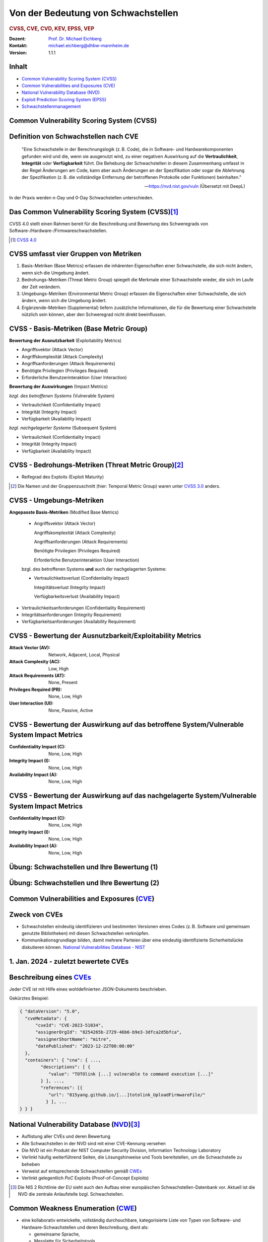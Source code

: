 .. meta:: 
    :author: Michael Eichberg
    :keywords: "CVSS", "CVE", "VEP"
    :description lang=de: Verteilte Systeme
    :id: lecture-security-cvss-cve-vep
    :first-slide: last-viewed
    :exercises-master-password: WirklichSchwierig!

.. |html-source| source::
    :prefix: https://delors.github.io/
    :suffix: .html
.. |pdf-source| source::
    :prefix: https://delors.github.io/
    :suffix: .html.pdf
.. |at| unicode:: 0x40

.. role:: incremental   
.. role:: eng
.. role:: ger
.. role:: red
.. role:: green
.. role:: the-blue
.. role:: minor
.. role:: obsolete
.. role:: line-above

.. role:: raw-html(raw)
   :format: html


.. class:: animated-symbol

Von der Bedeutung von Schwachstellen
===============================================================

.. rubric:: CVSS, CVE, CVD, KEV, EPSS, VEP

.. container:: line-above

    :Dozent: `Prof. Dr. Michael Eichberg <https://delors.github.io/cv/folien.de.rst.html>`__
    :Kontakt: michael.eichberg@dhbw-mannheim.de
    :Version: 1.1.1

.. supplemental::

  :Folien: 
      
      **HTML**

      |html-source|

      **PDF**

      |pdf-source|
  :Fehler melden:
      https://github.com/Delors/delors.github.io/issues



Inhalt
----------------

- `Common Vulnerability Scoring System (CVSS)`_
- `Common Vulnerabilities and Exposures (CVE)`_
- `National Vulnerability Database (NVD)`_
- `Exploit Prediction Scoring System (EPSS)`_
- `Schwachstellenmanagement`_



.. class:: new-section transition-fade

Common Vulnerability Scoring System (CVSS)
--------------------------------------------


Definition von Schwachstellen nach CVE
------------------------------------------------------------------

.. epigraph::

    "Eine Schwachstelle in der Berechnungslogik (z. B. Code), die in Software- und Hardwarekomponenten gefunden wird und die, wenn sie ausgenutzt wird, zu einer negativen Auswirkung auf die **Vertraulichkeit**, **Integrität** oder **Verfügbarkeit** führt. Die Behebung der Schwachstellen in diesem Zusammenhang umfasst in der Regel Änderungen am Code, kann aber auch Änderungen an der Spezifikation oder sogar die Ablehnung der Spezifikation (z. B. die vollständige Entfernung der betroffenen Protokolle oder Funktionen) beinhalten."

    -- https://nvd.nist.gov/vuln (Übersetzt mit DeepL)

.. container:: incremental margin-top-2em

   In der Praxis werden n-Day und 0-Day Schwachstellen unterschieden.



Das Common Vulnerability Scoring System (CVSS)\ [#]_
----------------------------------------------------

.. container:: foundations 

    CVSS 4.0 stellt einen Rahmen bereit für die Beschreibung und Bewertung des Schweregrads von Software-/Hardware-/Firmwareschwachstellen.

    .. incremental::

        Die Bewertung der Basiskennzahlen ergibt eine Punktzahl zwischen 0,0 und 10,0. Wobei 0 bedeutet, dass die Schwachstelle (bisher) harmlos ist und 10,0 bedeutet, dass die Schwachstelle sehr gravierend ist.

.. [#] `CVSS 4.0 <https://www.first.org/cvss/v4.0/specification-document>`__

.. supplemental:: 

    Harmlos ist im Prinzip damit gleichzusetzen, dass die Schwachstelle nicht ausgenutzt werden kann oder dass die Auswirkungen nicht weiter relevant sind.



CVSS umfasst vier Gruppen von Metriken
----------------------------------------

.. class:: incremental dhbw

1) Basis-Metriken (:eng:`Base Metrics`) erfassen die inhärenten Eigenschaften einer Schwachstelle, die sich nicht ändern, wenn sich die Umgebung ändert.
2) Bedrohungs-Metriken (:eng:`Threat Metric Group`) spiegelt die Merkmale einer Schwachstelle wieder, die sich im Laufe der Zeit verändern.
3) Umgebungs-Metriken (:eng:`Environmental Metric Group`) erfassen die Eigenschaften einer Schwachstelle, die sich ändern, wenn sich die Umgebung ändert.
4) Ergänzende-Metriken (:eng:`Supplemental`) liefern zusätzliche Informationen, die für die Bewertung einer Schwachstelle nützlich sein können, aber den Schweregrad nicht direkt beeinflussen.



CVSS - Basis-Metriken (:eng:`Base Metric Group`)
------------------------------------------------------------

.. container:: two-columns scriptsize

    .. container:: column

        **Bewertung der Ausnutzbarkeit** (:eng:`Exploitability Metrics`)

        .. class:: incremental impressive

        - Angriffsvektor (:eng:`Attack Vector`)
        - Angriffskomplexität (:eng:`Attack Complexity`)
        - Angriffsanforderungen (:eng:`Attack Requirements`)
        - Benötigte Privilegien (:eng:`Privileges Required`)
        - Erforderliche Benutzerinteraktion (:eng:`User Interaction`)

    .. container:: column incremental

        **Bewertung der Auswirkungen** (:eng:`Impact Metrics`)

        .. container:: incremental

            *bzgl. des betroffenen Systems* (:eng:`Vulnerable System`)

            .. class:: incremental impressive

            - Vertraulichkeit  (:eng:`Confidentiality Impact`)
            - Integrität (:eng:`Integrity Impact`)
            - Verfügbarkeit (:eng:`Availability Impact`)
        
        .. container:: incremental 

            *bzgl. nachgelagerter Systeme* (:eng:`Subsequent System`)

            .. class:: incremental impressive
                
            - Vertraulichkeit (:eng:`Confidentiality Impact`)
            - Integrität (:eng:`Integrity Impact`)
            - Verfügbarkeit (:eng:`Availability Impact`)



CVSS - Bedrohungs-Metriken (:eng:`Threat Metric Group`)\ [#]_
--------------------------------------------------------------

.. container::  scriptsize
    
    .. class:: impressive

    - Reifegrad des Exploits (:eng:`Exploit Maturity`)
        
.. [#] Die Namen und der Gruppenzuschnitt (hier: :eng:`Temporal Metric Group`) waren unter `CVSS 3.0 <https://www.first.org/cvss/v3-0/specification-document>`__ anders.


.. supplemental::

    Gibt es bisher nur die Beschreibung der Schwachstelle oder gibt es bereits einen Proof-of-Concept (PoC) Exploit?


CVSS - Umgebungs-Metriken 
---------------------------------------------------------------

.. container:: scriptsize two-columns

    .. container:: column tiny

        **Angepasste Basis-Metriken** (:eng:`Modified Base Metrics`)

            .. class:: impressive

            - Angriffsvektor (:eng:`Attack Vector`)
    
              Angriffskomplexität (:eng:`Attack Complexity`)

              Angriffsanforderungen (:eng:`Attack Requirements`)

              Benötigte Privilegien (:eng:`Privileges Required`)

              Erforderliche Benutzerinteraktion (:eng:`User Interaction`)

            bzgl. des betroffenen Systems **und** auch der nachgelagerten Systeme:

            .. class:: impressive

            - Vertraulichkeitsverlust   (:eng:`Confidentiality Impact`)
            
              Integritätsverlust (:eng:`Integrity Impact`)

              Verfügbarkeitsverlust (:eng:`Availability Impact`)


    .. container:: column
    
        .. class:: impressive

            - Vertraulichkeitsanforderungen (:eng:`Confidentiality Requirement`)
            
            - Integritätsanforderungen (:eng:`Integrity Requirement`)

            - Verfügbarkeitsanforderungen (:eng:`Availability Requirement`)



CVSS - Bewertung der Ausnutzbarkeit/Exploitability Metrics
------------------------------------------------------------

:Attack Vector (AV): Network, Adjacent, Local, Physical

:Attack Complexity (AC): Low, High

:Attack Requirements (AT): None, Present

:Privileges Required (PR): None, Low, High

:User Interaction (UI): None, Passive, Active


.. supplemental::

    **Attack Vector**

    *Network*

    Schwachstellen, die häufig "aus der Ferne ausnutzbar" sind und als ein Angriff betrachtet werden können, der auf Protokollebene über einen oder mehrere Netzknoten hinweg (z. B. über einen oder mehrere Router) ausgenutzt werden kann.

    *Adjacent*

    Der Angriff ist auf eine logisch benachbarte Topologie beschränkt. Dies kann z. B.  bedeuten, dass ein Angriff aus demselben gemeinsamen Nahbereich (z. B. Bluetooth, NFC oder IEEE 802.11) oder logischen Netz (z. B. lokales IP-Subnetz) gestartet werden muss.

    *Local*

    Der Angreifer nutzt die Schwachstelle aus, indem er lokal auf das Zielsystem zugreift (z. B. Tastatur, Konsole) oder über eine Terminalemulation (z. B. SSH); oder der Angreifer verlässt sich auf die Interaktion des Benutzers, um die zum Ausnutzen der Schwachstelle erforderlichen Aktionen durchzuführen (z. B. mithilfe von Social-Engineering-Techniken, um einen legitimen Benutzer zum Öffnen eines bösartigen Dokuments zu verleiten).

    *Physical*

    Der Angreifer muss physisch Zugriff auf das Zielsystem haben, um die Schwachstelle auszunutzen.

    **Attack Complexity**

    Wie aufwendig ist es explizite Schutzmaßnahmen ((K)ASLR, Stack Canaries, ...) zu umgehen. Wie wahrscheinlich ist es, dass ein Angriff erfolgreich ist. Im Falle von :eng:`Race Conditions` können ggf. sehr viele Ausführungen notwendig sein bevor die Race Condition erfüllt ist.

    **Attack Requirements**

    Welcher Vorbedingungen (unabhängig von den expliziten Sicherungsmaßnahmen) müssen erfüllt sein, damit die Schwachstelle ausgenutzt werden kann. (z. B. der Nutzer muss sich an seinem Smartphone mindestens einmal seit dem Boot angemeldet haben (*After-First-Use* vs. *Before-First-Use*.))

    **Privileges Required**

    Welche Privilegien muss der Angreifer mindestens haben, um die Schwachstelle auszunutzen (Sind Adminstratorrechte erforderlich oder reichen normale Benutzerrechte).

    **User Interaction**
    
    Passiv bedeutet hier, dass der Nutzer unfreiwillig die Schwachstelle ausnutzt ohne bewusst Schutzmechanismen zu unterlaufen. Aktiv bedeutet, dass der Nutzer aktiv Interaktionen unternimmt, um die Schutzmechanismen des Systems auszuhebeln (z. B. durch das Installieren einer nicht-signierten Anwendung aus dem Internet).



CVSS - Bewertung der Auswirkung auf das betroffene System/Vulnerable System Impact Metrics
--------------------------------------------------------------------------------------------

:Confidentiality Impact (C): None, Low, High
:Integrity Impact (I): None, Low, High
:Availability Impact (A): None, Low, High



CVSS - Bewertung der Auswirkung auf das nachgelagerte System/Vulnerable System Impact Metrics
-----------------------------------------------------------------------------------------------

:Confidentiality Impact (C): None, Low, High
:Integrity Impact (I): None, Low, High
:Availability Impact (A): None, Low, High



.. class:: integrated-exercise transition-move-left smaller

Übung: Schwachstellen und Ihre Bewertung (1)
---------------------------------------------------------------
.. exercise::

    Ihnen liegt eine externe Festplatte vor, die Hardwareverschlüsselung unterstützt. D. h. wenn diese Festplatte an einen Computer angeschlossen wird, dann muss ein Passwort eingegeben werden, bevor auf die Daten zugegriffen werden kann. Dieses entsperren der Festplatte geschieht mit Hilfe eines speziellen Programms, dass ggf. vorher installiert werden muss. Die Festplatte ist mit AES-256-XTX verschlüsselt. 
    
    Das Clientprogramm hasht erst das Passwort clientseitig, bevor es den Hash an den Controller der Festplatte überträgt. Die Firmware des Controllers validiert das Passwort in dem es den gesendeten Hash direkt mit dem bei der Einrichtung übermittelten Hash vergleicht; d. h. es finden keine weiteren sicherheitsrelevanten Operationen außer dem direkten Vergleich statt. Zum Entsperren der Festplatte ist es demzufolge ausreichend, den Hash aus der Hardware auszulesen und diesen an den Controller zu senden, um die Festplatte zu entsperren. Danach kann auf die Daten frei zugegriffen werden. 

    1. Ermitteln Sie den `CVSS 4.0 Score <https://www.first.org/cvss/v4-0/>`__ für diese Schwachstelle. (`CVSS Rechner <https://www.first.org/cvss/calculator/4.0>`__)
    2. Welche Anwendungsfälle sind für diese Schwachstelle denkbar?

    .. solution::
        :pwd: IT Forensik

        1. Ein Lösungsvorschlag wäre:
        
           CVSS:4.0/AV:P/AC:H/AT:N/PR:N/UI:N/VC:H/VI:H/VA:N/SC:N/SI:N/SA:N
           CVSS v4.0 Score: 5.3 / Medium
        2. Die Schwachstelle könnte im Rahmen der IT Forensik ausgenutzt werden.



.. class:: integrated-exercise transition-move-left  smaller

Übung: Schwachstellen und Ihre Bewertung (2)
---------------------------------------------------------------

.. exercise:: 

    Durch die Analyse der Firmware eines Baseband-Prozessors - und entsprechende nachfolgende Labortests - haben Sie folgende Erkenntnisse erhalten: Wenn es Ihnen gelingt ein speziell manipuliertes Paket zu senden - welches außerhalb der Spezifikation liegt - dann kommt es zu einem Buffer-Overflow. Mit Hilfe dieses Buffer-Overflows ist es dann möglich die Firmware des Baseband-Prozessors zum Absturz zu bringen, welches daraufhin direkt selbständig neu startet. Aufgrund des Neustarts muss der Nutzer dann jedoch seine SIM-Pin neu eingeben, um sich wieder gegenüber dem Mobilfunknetz zu authentifizieren. 

    Weitere Untersuchungen haben ergeben, dass es nicht möglich ist den Buffer-Overflow weitergehend auszunutzen, um zum Beispiel Daten des Smartphones auszulesen. Die Validierung der Kommunikation, die bei der Kommunikation des Baseband-Prozessors mit dem Hauptprozessor stattfindet, fängt Fehlerzustände effektiv ab. 

    1. Ermitteln Sie den `CVSS 4.0 Score <https://www.first.org/cvss/v4-0/>`__ für diese Schwachstelle. (`CVSS Rechner <https://www.first.org/cvss/calculator/4.0>`__)
    2. Welche Anwendungsfälle sind für diese Schwachstelle denkbar?

    .. solution:: 
        :pwd: Baseband Schwachstelle
    
    
        1. CVSS:4.0/AV:A/AC:L/AT:N/PR:N/UI:N/VC:N/VI:N/VA:L/SC:N/SI:N/SA:N/E:A
           CVSS v4.0 Score: 5.3 / Medium ⊕

           Achtung: nicht alle Kriterien sind immer eindeutig zu bewerten. 
           Insbesondere ist hier auch denkbar bei der *Exploit Maturity* auf *POC* zu gehen. In diesem Fall wäre der Wert nur noch 2.1.

        2. Die Schwachstelle könnte insbesondere zum gezielten Stören der Mobilfunkverbindung genutzt werden (*availability*).
    

.. supplemental:: 

    .. rubric:: Baseband-Prozessoren

    Dieser Chip Ihres Smartphones ist für die drahtlose Kommunikation zuständig. Als solcher hat der Baseband-Prozessor ein eigenes Betriebssystem; d. h. eine eigene Firmware. Diese wird typischerweise vom Hersteller des Baseband-Prozessors entwickelt. Die Kommunikation zwischen dem Baseband-Prozessor und dem Hauptprozessor erfolgt über eine wohl definierte, minimal gehaltene Schnittstelle, um die Auswirkungen von Sicherheitsproblemen ggf. eindämmen zu können.
 


.. class:: new-section transition-fade

Common Vulnerabilities and Exposures (`CVE <https://cve.org/>`__)
--------------------------------------------------------------------


Zweck von CVEs
------------------

.. class:: incremental

- Schwachstellen eindeutig identifizieren und bestimmten Versionen eines Codes (z. B. Software und gemeinsam genutzte Bibliotheken) mit diesen Schwachstellen verknüpfen. 
- Kommunikationsgrundlage bilden, damit mehrere Parteien über eine eindeutig identifizierte Sicherheitslücke diskutieren können. `National Vulnerabilities Database - NIST <https://nvd.nist.gov>`__



.. class:: scriptsize

1.  Jan. 2024 - zuletzt bewertete CVEs
-------------------------------------------------------------

.. container::  incremental

    .. die folgende Liste wurde per Copy-and-Paste des HTML Code von der NIST Webseite erzeugt:

    .. raw:: html

        <ul>
            <li>
                <div class="col-lg-9">
                    <p>
                        <strong><a href="/vuln/detail/CVE-2024-20672" id="cveDetailAnchor-0">CVE-2024-20672</a></strong>  - .NET Denial of Service Vulnerability
                    </p>
                </div>
                <div class="col-lg-3">
                    <p id="severity-score-0">
                        <span id="cvss3-link-0"> <em>V3.1:</em> <a href="/vuln-metrics/cvss/v3-calculator?name=CVE-2024-20672&amp;vector=AV:N/AC:L/PR:N/UI:N/S:U/C:N/I:N/A:H&amp;version=3.1&amp;source=Microsoft%20Corporation" class="label label-danger" data-testid="vuln-cvss3-link-0" aria-label="V3 score for CVE-2024-20672">7.5 HIGH</a><br>
                        </span> 
                    </p>
                </div>
            </li>

            <li>
                <div class="col-lg-9">
                    <p>
                        <strong><a href="/vuln/detail/CVE-2024-20666" id="cveDetailAnchor-1">CVE-2024-20666</a></strong>  - BitLocker Security Feature Bypass Vulnerability
                    </p>
                </div>
                <div class="col-lg-3">
                    <p id="severity-score-1">
                        <span id="cvss3-link-1"> <em>V3.1:</em> <a href="/vuln-metrics/cvss/v3-calculator?name=CVE-2024-20666&amp;vector=AV:P/AC:L/PR:L/UI:N/S:U/C:H/I:H/A:H&amp;version=3.1&amp;source=Microsoft%20Corporation" class="label label-warning" data-testid="vuln-cvss3-link-1" aria-label="V3 score for CVE-2024-20666">6.6 MEDIUM</a><br>
                        </span> 
                    </p>
                </div>
            </li>

            <li>
                <div class="col-lg-9">
                    <p>
                        <strong><a href="/vuln/detail/CVE-2024-20680" id="cveDetailAnchor-2">CVE-2024-20680</a></strong>  - Windows Message Queuing Client (MSMQC) Information Disclosure
                    </p>
                </div>
                <div class="col-lg-3">
                    <p id="severity-score-2">
                        <span id="cvss3-link-2"> <em>V3.1:</em> <a href="/vuln-metrics/cvss/v3-calculator?name=CVE-2024-20680&amp;vector=AV:N/AC:L/PR:L/UI:N/S:U/C:H/I:N/A:N&amp;version=3.1&amp;source=Microsoft%20Corporation" class="label label-warning" data-testid="vuln-cvss3-link-2" aria-label="V3 score for CVE-2024-20680">6.5 MEDIUM</a><br>
                        </span> 
                    </p>
                </div>
            </li>

            <li>
                <div class="col-lg-9">
                    <p>
                        <strong><a href="/vuln/detail/CVE-2024-20676" id="cveDetailAnchor-3">CVE-2024-20676</a></strong>  - Azure Storage Mover Remote Code Execution Vulnerability
                    </p>
                </div>
                <div class="col-lg-3">
                    <p id="severity-score-3">
                        <span id="cvss3-link-3"> <em>V3.1:</em> <a href="/vuln-metrics/cvss/v3-calculator?name=CVE-2024-20676&amp;vector=AV:N/AC:H/PR:H/UI:N/S:C/C:H/I:H/A:H&amp;version=3.1&amp;source=Microsoft%20Corporation" class="label label-danger" data-testid="vuln-cvss3-link-3" aria-label="V3 score for CVE-2024-20676">8.0 HIGH</a><br>
                        </span> 
                    </p>
                </div>
            </li>

            <li>
                <div class="col-lg-9">
                    <p>
                        <strong><a href="/vuln/detail/CVE-2024-20674" id="cveDetailAnchor-4">CVE-2024-20674</a></strong>  - Windows Kerberos Security Feature Bypass Vulnerability
                    </p>
                </div>
                <div class="col-lg-3">
                    <p id="severity-score-4">
                            
                    </p>
                </div>
            </li>

            <li>
                <div class="col-lg-9">
                    <p>
                        <strong><a href="/vuln/detail/CVE-2024-20682" id="cveDetailAnchor-5">CVE-2024-20682</a></strong>  - Windows Cryptographic Services Remote Code Execution Vulnerability
                    </p>
                </div>
                <div class="col-lg-3">
                    <p id="severity-score-5">
                        <span id="cvss3-link-5"> <em>V3.1:</em> <a href="/vuln-metrics/cvss/v3-calculator?name=CVE-2024-20682&amp;vector=AV:L/AC:L/PR:L/UI:N/S:U/C:H/I:H/A:H&amp;version=3.1&amp;source=Microsoft%20Corporation" class="label label-danger" data-testid="vuln-cvss3-link-5" aria-label="V3 score for CVE-2024-20682">7.8 HIGH</a><br>
                        </span> 
                    </p>
                </div>
            </li>

            <li>
                <div class="col-lg-9">
                    <p>
                        <strong><a href="/vuln/detail/CVE-2024-20683" id="cveDetailAnchor-6">CVE-2024-20683</a></strong>  - Win32k Elevation of Privilege Vulnerability
                    </p>
                </div>
                <div class="col-lg-3">
                    <p id="severity-score-6">
                        <span id="cvss3-link-6"> <em>V3.1:</em> <a href="/vuln-metrics/cvss/v3-calculator?name=CVE-2024-20683&amp;vector=AV:L/AC:L/PR:L/UI:N/S:U/C:H/I:H/A:H&amp;version=3.1&amp;source=Microsoft%20Corporation" class="label label-danger" data-testid="vuln-cvss3-link-6" aria-label="V3 score for CVE-2024-20683">7.8 HIGH</a><br>
                        </span> 
                    </p>
                </div>
            </li>

            <li>
                <div class="col-lg-9">
                    <p>
                        <strong><a href="/vuln/detail/CVE-2024-20681" id="cveDetailAnchor-7">CVE-2024-20681</a></strong>  - Windows Subsystem for Linux Elevation of Privilege Vulnerability
                    </p>
                </div>
                <div class="col-lg-3">
                    <p id="severity-score-7">
                        <span id="cvss3-link-7"> <em>V3.1:</em> <a href="/vuln-metrics/cvss/v3-calculator?name=CVE-2024-20681&amp;vector=AV:L/AC:L/PR:L/UI:N/S:U/C:H/I:H/A:H&amp;version=3.1&amp;source=Microsoft%20Corporation" class="label label-danger" data-testid="vuln-cvss3-link-7" aria-label="V3 score for CVE-2024-20681">7.8 HIGH</a><br>
                        </span> 
                    </p>
                </div>
            </li>

            <li> ... </li>
        </ul>




.. class:: smaller

Beschreibung eines `CVEs <https://github.com/CVEProject/cvelistV5>`__
----------------------------------------------------------------------

Jeder CVE ist mit Hilfe eines wohldefinierten JSON-Dokuments beschrieben. 

Gekürztes Beispiel:

.. code:: json
    :class: far-smaller

    { "dataVersion": "5.0",
      "cveMetadata": {
          "cveId": "CVE-2023-51034",
          "assignerOrgId": "8254265b-2729-46b6-b9e3-3dfca2d5bfca",
          "assignerShortName": "mitre",
          "datePublished": "2023-12-22T00:00:00"
      },
      "containers": { "cna": { ...,
            "descriptions": [ {
               "value": "TOTOlink [...] vulnerable to command execution [...]"
            } ], ...,
            "references": [{
               "url": "815yang.github.io/[...]totolink_UploadFirmwareFile/"
              } ], ...
    } } }




National Vulnerability Database (`NVD <https://nvd.nist.gov/>`__)\ [#]_  
-------------------------------------------------------------------------

.. class:: incremental

- Auflistung aller CVEs und deren Bewertung
- Alle Schwachstellen in der NVD sind mit einer CVE-Kennung versehen 
- Die NVD ist ein Produkt der NIST Computer Security Division, Information Technology Laboratory
- Verlinkt häufig weiterführend Seiten, die Lösungshinweise und Tools bereitstellen, um die Schwachstelle zu beheben
- Verweist auf entsprechende Schwachstellen gemäß `CWEs <https://cwe.mitre.org/>`__
- Verlinkt gelegentlich *PoC* Exploits (:eng:`Proof-of-Concept Exploits`)

.. [#] Die NIS 2 Richtlinie der EU sieht auch den Aufbau einer europäischen Schwachstellen-Datenbank vor. Aktuell ist die NVD die zentrale Anlaufstelle bzgl. Schwachstellen.



Common Weakness Enumeration (`CWE <https://cwe.mitre.org/>`__)
----------------------------------------------------------------

- eine kollaborativ entwickelte, vollständig durchsuchbare, kategorisierte Liste von Typen von Software- und Hardware-Schwachstellen und deren Beschreibung, dient als:
  
  .. class:: incremental

  - gemeinsame Sprache, 
  - Messlatte für Sicherheitstools,
  - als Grundlage für die Identifizierung von Schwachstellen sowie für Maßnahmen zur Abschwächung und Prävention.



.. class:: smaller-slide-title

CWE - Schwachstellenkatalog `TOP 25 in 2023 <https://cwe.mitre.org/top25/archive/2023/2023_top25_list.html#tableView>`__
--------------------------------------------------------------------------------------------------------------------------------------

.. container:: scrollable 
        
    .. csv-table::
        :class: small highlight-line-on-hover incremental 
        :header: Rank , ID , Name, Rank Change vs. 2022
        :widths: 7, 12, 63, 18
        
        1 , CWE-787 , Out-of-bounds Write  , 0
        2 , CWE-79 , Improper Neutralization of Input During Web Page Generation ("*Cross-site Scripting*") , 0
        3 , CWE-89 , Improper Neutralization of Special Elements used in an SQL Command ("*SQL Injection*"") , 0
        4 , CWE-416 , Use After Free , +3
        5 , CWE-78 , Improper Neutralization of Special Elements used in an OS Command ("*OS Command Injection*") , +1
        6 , CWE-20 , Improper Input Validation , -2
        7 , CWE-125 , Out-of-bounds Read , -2
        8 , CWE-22 , Improper Limitation of a Pathname to a Restricted Directory ("*Path Traversal*") , 0
        9 , CWE-352 , Cross-Site Request Forgery (CSRF) , 0
        10 , CWE-434 , Unrestricted Upload of File with Dangerous Type , 0
        11 , CWE-862 , Missing Authorization ,  +5
        12 , CWE-476 , NULL Pointer Dereference , -1
        13 , CWE-287 , Improper Authentication , +1
        14 , CWE-190 , Integer Overflow or Wraparound , -1
        15 , CWE-502 , Deserialization of Untrusted Data , -3
        16 , CWE-77 , Improper Neutralization of Special Elements used in a Command ("*Command Injection*") , +1
        17 , CWE-119 , Improper Restriction of Operations within the Bounds of a Memory Buffer , +2
        18 , CWE-798 , Use of Hard-coded Credentials , -3
        19 , CWE-918 , Server-Side Request Forgery (SSRF) , +2
        20 , CWE-306 , Missing Authentication for Critical Function , -2
        21 , CWE-362 , Concurrent Execution using Shared Resource with Improper Synchronization ("*Race Condition*") , +1
        22 , CWE-269 , Improper Privilege Management , +7
        23 , CWE-94 , Improper Control of Generation of Code ("*Code Injection*") , +2
        24 , CWE-863 , Incorrect Authorization ,  +4
        25 , CWE-276 , Incorrect Default Permissions , -5

.. supplemental::

    Request Forgery = :ger:`Anfragefälschung`

    .. epigraph::

        **Fest codierte Cloud-Zugangsdaten in populären Apps entdeckt**

        Betroffen sind mehrere Apps mit teils Millionen von Downloads. Den Entdeckern zufolge gefährdet dies nicht nur Backend-Dienste, sondern auch Nutzerdaten.

        Sicherheitsforscher von Symantec haben Anwendungen aus dem Google Play Store und dem Apple App Store untersucht und dabei festgestellt, dass mehrere Apps mit teils Millionen von Downloads fest codierte und unverschlüsselte Anmeldedaten für verschiedene Clouddienste enthalten. Entdeckt wurden sowohl Schlüssel für den Zugang zu AWS-Ressourcen als auch solche für Microsoft Azure. [...]

        -- 23.10.2024 `Golem.de <https://www.golem.de/news/android-und-ios-fest-codierte-cloud-zugangsdaten-in-populaeren-apps-entdeckt-2410-190106.html>`__



.. class:: smaller-slide-title

CVE-2023-50712 - *XSS Schwachstelle*\ [#]_
-----------------------------------------------------

.. epigraph:: 

   Iris is a web collaborative platform aiming to help incident responders sharing technical details during investigations. A stored Cross-Site Scripting (XSS) vulnerability has been identified in iris-web, affecting multiple locations in versions prior to v2.3.7. The vulnerability may allow an attacker to inject malicious scripts into the application, which could then be executed when a user visits the affected locations. This could lead to unauthorized access, data theft, or other related malicious activities. An attacker needs to be authenticated on the application to exploit this vulnerability. The issue is fixed in version v2.3.7 of iris-web. No known workarounds are available.

   -- Published: December 22, 2023

    
:Bewertung: CVSS V3.1: 5.4 MEDIUM

.. [#] :eng:`Cross-Site Scripting` (XSS) wird im nächsten Kapitel behandelt.



.. class:: smaller-slide-title

CVE-2023-51034 - *Arbitrary Code Execution*
----------------------------------------------------------------------

.. epigraph:: 

   TOTOlink EX1200L V9.3.5u.6146_B20201023 is vulnerable to arbitrary command execution via the cstecgi.cgi UploadFirmwareFile interface.

   -- Published: December 22, 2023; Last modified: January 2, 2024

.. container:: 
    
    :Bewertung: CVSS V3.1: 9.8 Critical
    :PoC Exploit: `815yang.github.io <https://815yang.github.io/2023/12/12/ex1200l/totolink_ex1200L_UploadFirmwareFile/>`__
    :Weakness Enumeration: CWE-434 Unrestricted Upload of File with Dangerous Type

.. supplemental::

    Bei TOTOlink EX1200L handelt es sich um einen Wifi Range Expander.

    PoC ≘ Proof-of-Concept



.. class:: smaller-slide-title

CWE-434 Unrestricted Upload of File with Dangerous Type
--------------------------------------------------------

.. epigraph::

    .. class:: columns incremental
    
    - Beschreibung

      Das Produkt ermöglicht es dem Angreifer, Dateien gefährlicher Typen hochzuladen oder zu übertragen, die in der Produktumgebung automatisch verarbeitet werden können.

    - Art der Einführung

      Diese Schwäche wird durch das Fehlen einer Sicherheitstaktik während der Architektur- und Entwurfsphase verursacht. 

    - Scope

      Willkürliche Codeausführung ist möglich, wenn eine hochgeladene Datei vom Empfänger als Code interpretiert und ausgeführt wird. [...] Somit ist ggf. die Integrität, Vertraulichkeit und Verfügbarkeit betroffen.

    -- `Mitre.org <https://cwe.mitre.org/data/definitions/434.html>`__ (2023; übersetzt mit DeepL) 



.. class:: smaller-slide-title

CVE-2023-51034 - PoC (gekürzt)
-------------------------------------------------

.. container:: two-columns


    .. container:: column

        .. rubric:: Initiale Anfrage

        .. code:: http
            :class: smaller

            POST /cgi-bin/cstecgi.cgi HTTP/1.1
            [...]    
            {
                "FileName":
                    ";ls../>/www/yf.txt;",
                "topicurl":
                    "UploadFirmwareFile"
            }

    .. container:: column incremental

        .. rubric:: Abfrage der Datei (hier: :code:`yf.txt`)

        .. code:: http
            :class: smaller

            GET /yf.txt HTTP/1.1
            [...]
            Connection: close

        Das Ergebnis ist eine Datei mit der Auflistung der Dateien im Verzeichnis (``..``).



.. class:: smaller-slide-title

CVE-2023-51034 - zugrundeliegende Schwachstelle
-------------------------------------------------

.. code:: C
    :class: far-smaller

    Var = (const char *)websGetVar(a1, "FileName", &byte_42FE28);
    v3 = (const char *)websGetVar(a1, "FullName", &byte_42FE28);
    v4 = (const char *)websGetVar(a1, "ContentLength", &word_42DD4C);
    v5 = websGetVar(a1, "flags", &word_42DD4C);
    v6 = atoi(v5);
    Object = cJSON_CreateObject();
    v8 = fopen("/dev/console", "a");
    v9 = v8;
    if ( v8 )
    {
        fprintf(v8, "[%s:%d] FileName=%s,FullName=%s,ContentLength=%s\n", 
                    "UploadFirmwareFile", 751, Var, v3, v4);
        fclose(v9);
    }
    v10 = strtol(v4, 0, 10) + 1;
    strcpy(v52, "/tmp/myImage.img");
    doSystem("mv %s %s", Var, v52);

.. supplemental:: 

    Die Lücke ist auf die folgenden Zeilen zurückzuführen:

    .. code:: c
        :class: far-smaller

        Var = (const char *)websGetVar(a1, “FileName”, &byte_42FE28);
        ...
        doSystem(“mv %s %s”, Var, v52);

    Der Aufruf von :code:`doSystem` ermöglicht die Ausführung von beliebigem Code. Der Angreifer kann den Wert von :code:`Var` so manipulieren, dass er quasi beliebigen Code ausführen kann.



Ausgenutzte Schwachstellen
---------------------------

Der `Known Exploited Vulnerabilities (KEV) Katalog der CISA <https://www.cisa.gov/known-exploited-vulnerabilities-catalog>`__ umfasst Produkte deren Schwachstellen ausgenutzt wurden oder aktiv ausgenutzt werden.  
 
.. class:: incremental

- Kriterien für die Aufnahme in den KEV Katalog:

  1. Eine CVE-Id liegt vor.
  2. Die Schwachstelle wird aktiv ausgenutzt (:eng:`Active Exploitation`) (ggf. reicht es jedoch wenn „nur“ ein *Honeypot* aktiv angegriffen wurde) - ein PoC reicht nicht aus.
  3. Eine Handlungsempfehlung liegt vor (z. B. Patch, Workaround oder vollständige Abschaltung).
- Firmen sollten die KEV *Schwachstellen priorisieren*, um die Wahrscheinlichkeit eines erfolgreichen Angriffs zu verringern. 


.. supplemental::

    CISA = *Cybersecurity and Infrastructure Security Agency* (oder *America's Cyber Defense Agency*)
    
    Ausgewählte Amerikanische Behörden sind sogar verpflichtet innerhalb vorgegebener Zeiträume zu reagieren.



.. class:: vertical-title tiny

Erzwungene Außerbetriebnahme von Produkten
------------------------------------------------------------

.. image:: images/cisa-forced-take-down.png
    :height: 1150px
    :class: picture
    :align: center



2023 CWE Top 10 KEV Weaknesses
-------------------------------

.. csv-table::
    :class: small highlight-line-on-hover incremental
    :header: Schwachstelle, CWE ID, # CVE Mappings in KEV, Avg. CVSS

    Use After Free, 416, 44, 8.54
    Heap-based Buffer Overflow, 122, 32, 8.79
    Out-of-bounds Write, 787, 34, 8.19
    Improper Input Validation, 20, 33, 8.27
    Improper Neutralization of Special Elements used in an OS Command ("*OS Command Injection*"), 78, 25, 9.36
    Deserialization of Untrusted Data, 502, 16, 9.06
    Server-Side Request Forgery (SSRF), 918, 16, 8.72
    Access of Resource Using Incompatible Type ("*Type Confusion*"), 843, 16, 8.61
    Improper Limitation of a Pathname to a Restricted Directory ("*Path Traversal*"), 22, 14, 8.09
    Missing Authentication for Critical Function, 306,  8, 8.86


.. class:: center-child-elements

Schwachstellen, die auf Fehler beim Speicherzugriff zurückzuführen sind, sind nicht (mehr) notwendig!
----------------------------------------------------------------------------------------------------------------------------

.. epigraph::

    **Google hails move to Rust for huge drop in memory vulnerabilities**

    [...] Memory access vulnerabilities often occur in programming languages that are not memory safe. In 2019, memory safety issues accounted for 76% of all Android vulnerabilities.

    [...] the transition to memory safe languages through the gradual use of memory safe code in new projects and developments over a five year period. The results showed that despite a gradual rise in code [still] being written in memory unsafe languages, memory safety vulnerabilities dropped significantly. 

    [...] there has been a significant drop in the number of memory-related vulnerabilities, with memory safe vulnerabilities down to 24% in 2024 [...]

    -- 26. September 2024 - `Techradar.com <https://www.techradar.com/pro/google-hails-move-to-rust-for-huge-drop-in-memory-vulnerabilities>`__




Offenlegung von Sicherheitslücken nach `CISA <https://www.cisa.gov/coordinated-vulnerability-disclosure-process>`__ [#]_
---------------------------------------------------------------------------------------------------------------------------------------------------------------------------------

:eng:`Coordinated Vulnerability Disclosure (CVD)`

.. class:: incremental smaller

1. Sammlung von Schwachstellenmeldungen:
   
   - Eigene Schwachstellenanalysen
   - Überwachung öffentlicher Quellen
   - Direkte Meldungen von Herstellern, Forschern und Nutzern
  
2. Analyse der Schwachstellenmeldungen zusammen mit den Herstellern, um die Sicherheitsauswirkungen zu verstehen.
3. Entwicklung von Strategien zur Eindämmung der Schwachstellen; insbesondere Entwicklung von notwendigen Patches.
4. Anwendung der Strategien zur Eindämmung der Schwachstellen in Zusammenarbeit mit dem Hersteller und ggf. betroffenen Nutzern.
5. Veröffentlichung der Schwachstellenmeldung in Abstimmung mit der Quelle des Schwachstellenberichts und dem Hersteller.

.. supplemental::

    **CISA** (America's Cybersecurity and Infrastructure Security Agency/Cyber Defense Agency).

.. [#] Das BSI verfährt ähnlich; `tut sich aber sehr schwer <https://www.heise.de/news/Trojaner-Wie-die-Ampel-beim-Schwachstellenmanagement-die-Kurve-kriegen-will-9670572.html>`__.



Zeitlicher Rahmen für die Offenlegung von Sicherheitslücken
--------------------------------------------------------------

Der Zeitrahmen für die Offenlegung von Sicherheitslücken wird durch folgende Faktoren bestimmt:

.. class:: incremental 

- Aktive Ausnutzung der Schwachstelle
- besonders kritische Schwachstellen
- Auswirkungen auf Standards
- bereits öffentlich bekannt (zum Beispiel durch einen „naïven“` Forscher)
- Auswirkungen auf die kritische Infrastruktur, öffentliche Gesundheit und Sicherheit
- die Verfügbarkeit von effektiven Eindämmungsmaßnahmen
- das Verhalten des Herstellers und die Möglichkeit der Entwicklung eines Patches
- Schätzung des Herstellers wie lange es dauert einen Patch zu entwickeln, zu testen und auszurollen.



Welche neuen Schwachstellen werden in absehbarer Zeit ausgenutzt?
----------------------------------------------------------------------------

.. admonition:: Beobachtung 
    :class: blue-theme

    Am 1. Oktober 2023 hat die NVD 139.473 CVEs veröffentlicht. In den folgenden 30 Tagen wurden 3.852 CVEs beobachtet, die ausgenutzt (:eng:`exploited`) wurden. 

    Ca. 5-6% aller Schwachstellen werden „irgendwann“ ausgenutzt. [#]_
    
.. admonition:: Frage
    :class: question incremental 

    Wie stelle ich sicher, dass ich meine Bemühungen zum Beseitigen der Schwachstellen auf diejenigen konzentriere, die am wahrscheinlichsten zeitnahe ausgenutzt werden?

.. [#] Fortinet, `Threat Landscape Report Q2 2018 <https://www.fortinet.com/content/dam/fortinet/assets/threat-reports/q2-2018-threat-landscape-report.pdf>`__



Nutzung des CVSS als Grundlage für die Schätzung?
----------------------------------------------------------------------------

Annahme: Schwachstellen mit einem CVSS Score :math:`\geq` 7 (d. h. mit einer Bewertung von Hoch oder kritisch) werden ausgenutzt.

.. class:: incremental

- 80.024 Schwachstellen haben einen CVSS Score :math:`\geq` 7
  
  **Ausgenutzt wurden: 3.166**
- 59.449 Schwachstellen haben eine CVSS :math:`<` 7
  
  **Ausgenutzt wurden: 686**

.. admonition:: Zusammenfassung
    :class: smaller incremental

    Die Strategie „Priorisierung von Schwachstellen mit einem bestimmten CVSS Score“ (hier :math:`\geq` 7) ist keine geeignete Strategie, da sie nicht alle relevanten  Schwachstellen erfasst (686 *False Negatives*) und - ganz insbesondere - zu viele Schwachstellen (76.858 *False Positives*) erfasst, die nicht ausgenutzt werden.



`Exploit Prediction Scoring System (EPSS) <https://www.first.org/epss/>`__
--------------------------------------------------------------------------

.. class:: incremental

- EPSS ist eine Methode zur *Bewertung der Wahrscheinlichkeit*, dass eine Schwachstelle in den nächsten 30 Tagen ausgenutzt wird.
- EPSS basiert auf der Analyse von Schwachstellen, die in den letzten 12 Monaten ausgenutzt wurden.
- EPSS nutzt KI basierend auf folgenden Informationen (Stand Jan. 2024):

  .. class:: incremental smaller

  - Hersteller
  - Alter der Schwachstelle (Tage seit der Veröffentlichung des CVEs)
  - die Beschreibung der Schwachstelle
  - betroffene CWEs
  - CVSS Bewertungen der Schwachstellen
  - Wird der CVE auf bekannten Listen diskutiert bzw. aufgelistet?
  - Gibt es öffentliche verfügbare Exploits?



Nutzung des EPSS für die Schätzung? [#]_
----------------------------------------------------------------------------

Annahme: Schwachstellen mit EPSS 10% und größer sind werden ausgenutzt werden.


.. class:: incremental

- 3.735 Schwachstellen haben ein Wahrscheinlichkeit von EPSS 10% und größer
  
  **Ausgenutzt wurden: 2.435**
- 135.738 Schwachstellen haben ein EPSS :math:`<` 10%
    
  **Ausgenutzt wurden: 1.417**

.. admonition:: Zusammenfassung
    :class: smaller incremental

    Die Strategie „Priorisierung von Schwachstellen mit einem EPSS von 10% und höher“ ist eine geeignete\ *re* Strategie, da sehr viele relevante Schwachstellen erfasst werden und - ganz insbesondere - die Anzahl der zu beachtenden Schwachstellen ganz massiv reduziert wird ohne die Gesamtqualität *zu stark* zu beeinflussen.

.. [#] `Enhancing Vulnerability Prioritization: Data-Driven Exploit Predictions with Community-Driven Insights <https://arxiv.org/abs/2302.14172>`__



.. class:: new-section transition-fade

Schwachstellenmanagement
---------------------------

`Vulnerabilities Equities Process (VEP) (USA) <https://trumpwhitehouse.archives.gov/sites/whitehouse.gov/files/images/External%20-%20Unclassified%20VEP%20Charter%20FINAL.PDF>`__ [#]_
-------------------------------------------------------------------------------------------------------------------------------------------------------------------------------------------------

.. epigraph::

    [...] Der *Vulnerability-Equity-Process (VEP)* wägt ab, ob Informationen über Schwachstellen an den Hersteller/Lieferanten weitergegeben werden sollen, in der Erwartung, dass sie gepatcht werden, oder ob die Kenntnis der Schwachstelle vorübergehend auf die US-Regierung und möglicherweise andere Partner beschränkt werden soll, damit sie für Zwecke der nationalen Sicherheit und der Strafverfolgung, wie z. B. nachrichtendienstliche Erfassung, militärische Operationen und/oder Spionageabwehr, genutzt werden können. [...]

    -- Übersetzung: DeepL

.. [#] Die rechtlichen Rahmenbedingungen bzgl. eines effektiven Schwachstellenmanagement sind in Deutschland gerade in der Diskussion. (Stand Jul. 2024); Schwachstellen, die direkt an das BSI gemeldet werden, unterliegen dem vorher diskutierten CVD.

.. supplemental::

    Insbesondere durch die föderale Struktur in Deutschland kann es ggf. dazu kommen, dass bezüglich der Handhabung von Schwachstellen unterschiedliche rechtliche Regelungen gelten werden - je nachdem ob die Behörde eine Bundes- oder Landesbehörde ist.


`Vulnerabilities Equities Process (VEP) (USA) <https://trumpwhitehouse.archives.gov/sites/whitehouse.gov/files/images/External%20-%20Unclassified%20VEP%20Charter%20FINAL.PDF>`__
-------------------------------------------------------------------------------------------------------------------------------------------------------------------------------------------------


.. epigraph::

    [...] Die Entscheidung der US-Regierung, ob eine Schwachstelle veröffentlicht oder eingeschränkt werden soll, ist nur ein Element des Prozesses zur Bewertung der Schwachstellen und ist nicht immer eine binäre Entscheidung. Andere Optionen, die in Betracht gezogen werden können, sind die Verbreitung von Informationen zur Schadensbegrenzung an bestimmte Stellen, ohne die jeweilige Schwachstelle offenzulegen, die Einschränkung der Nutzung der Schwachstelle durch die US-Regierung in irgendeiner Weise, die Information von Regierungsstellen der USA und verbündeter Staaten über die Schwachstelle [...]. 

    -- Übersetzung: DeepL
    
`Vulnerabilities Equities Process (VEP) (USA) <https://trumpwhitehouse.archives.gov/sites/whitehouse.gov/files/images/External%20-%20Unclassified%20VEP%20Charter%20FINAL.PDF>`__
-------------------------------------------------------------------------------------------------------------------------------------------------------------------------------------------------


.. epigraph::

    [...] Alle diese Entscheidungen müssen auf der Grundlage des Verständnisses der Risiken einer Verbreitung, des potenziellen Nutzens von Schwachstellen durch die Regierung sowie der Risiken und Vorteile aller dazwischen liegenden Optionen getroffen werden. [...]

    -- Übersetzung: DeepL



.. class:: smaller-slide-title

Schwachstellenmanagement in Deutschland - Quo Vadis?
-------------------------------------------------------------

.. epigraph::

    [...] Die Ausnutzung von Schwachstellen von IT-Systemen steht in einem hochproblematischen Spannungsverhältnis zur IT-Sicherheit und den Bürgerrechten. Der Staat wird daher keine Sicherheitslücken ankaufen oder offenhalten, sondern sich in einem Schwachstellenmanagement unter Federführung eines unabhängigeren Bundesamtes für Sicherheit in der Informationstechnik immer um die schnellstmögliche Schließung bemühen.[...]

    -- KOALITIONSVERTRAG 2021—2025 (SPD, BÜNDNIS 90/DIE GRÜNEN, FDP)
    

Schwachstellenmanagement und die NIS 2 Richtlinie der EU
-------------------------------------------------------------

.. container:: smaller 

    **Artikel 7 - Nationale Cybersicherheitsstrategie**

    (2) Im Rahmen der nationalen Cybersicherheitsstrategie nehmen die Mitgliedstaaten insbesondere Konzepte an ...
    
        c) für das Vorgehen bei Schwachstellen, das die Förderung und Erleichterung der koordinierten Offenlegung von Schwachstellen nach Artikel 12 Absatz 1 umfasst;

.. container:: smaller incremental

    **Artikel 12 - Koordinierte Offenlegung von Schwachstellen und eine europäische Schwachstellendatenbank**

    (1)   Jeder Mitgliedstaat benennt [einen] Koordinator für die Zwecke einer koordinierten Offenlegung von Schwachstellen. [Der Koordinator] fungiert als vertrauenswürdiger Vermittler und erleichtert erforderlichenfalls die Interaktion zwischen der eine Schwachstelle meldenden natürlichen oder juristischen Person und dem Hersteller oder Anbieter der potenziell gefährdeten IKT-Produkte oder IKT-Dienste auf Ersuchen einer der beiden Seiten. 


.. class:: integrated-exercise transition-move-left

CVEs - Übung
---------------------------------------------------------------

.. exercise:: 

   1. Finden Sie Schwachstellen, die macOS Sonoma betreffen.

   2. Finden Sie heraus um was es bei CVE-2020-20095 geht.

   .. solution::
      :pwd: Die Schwachstellen
    
      1. Auf https://nvd.nist.gov/search "macOS Sonoma" eingeben:

         https://nvd.nist.gov/vuln/search/results?form_type=Basic&results_type=overview&query=macOS+Sonoma&search_type=all&isCpeNameSearch=false

      2. Es handelt sich um eine URI Spoofing Attacke bei der Nutzer dazu verleitet werden können, auf einen scheinbar harmlosen Link zu klicken, der sie auf eine bösartige Webseite umleitet.

        Proof of Concept (PoC):  https://github.com/zadewg/RIUS


.. class:: integrated-exercise transition-scale

Schwachstellenmanagement - Übung
-------------------------------------------------------------

.. container:: smaller

    Teilen Sie sich in drei Gruppen auf und bereiten Sie jeweils ein kurzes Statement (zwischen 1,5 und 3 Minuten) vor - gemäß Ihrer Gruppenzuteilung\ [#]_. Bereiten Sie sich auch darauf vor, Ihr Statement zu verteidigen bzw. die anderen Gruppen zu kritisieren. 
    
    Sie haben 15 Minuten Zeit. Danach werden wir die Statements präsentiert und verteidigt.

.. class:: columns far-smaller

- Schwachstellen schließen

  Jede Schwachstelle ist ein Risiko und sollte sofort geschlossen werden.
- Schwachstellen begrenzt nutzen

  Eine begrenzte Nutzung von Schwachstellen ist für die nationale Sicherheit notwendig; eine Befeuerung des Markets sollte aber nicht erfolgen.

- Schwachstellen zurückhalten

  Für Zwecke der nationalen Sicherheit sollen Schwachstellen zurückgehalten und ggf. auch gekauft werden. 



.. [#] Für diese Aufgabe sollen Sie sich in die entsprechende Rolle versetzen und Argumente gemäß Ihrer Rolle finden; Ihre (aktuelle) persönliche Meinung ist hierbei nicht relevant.